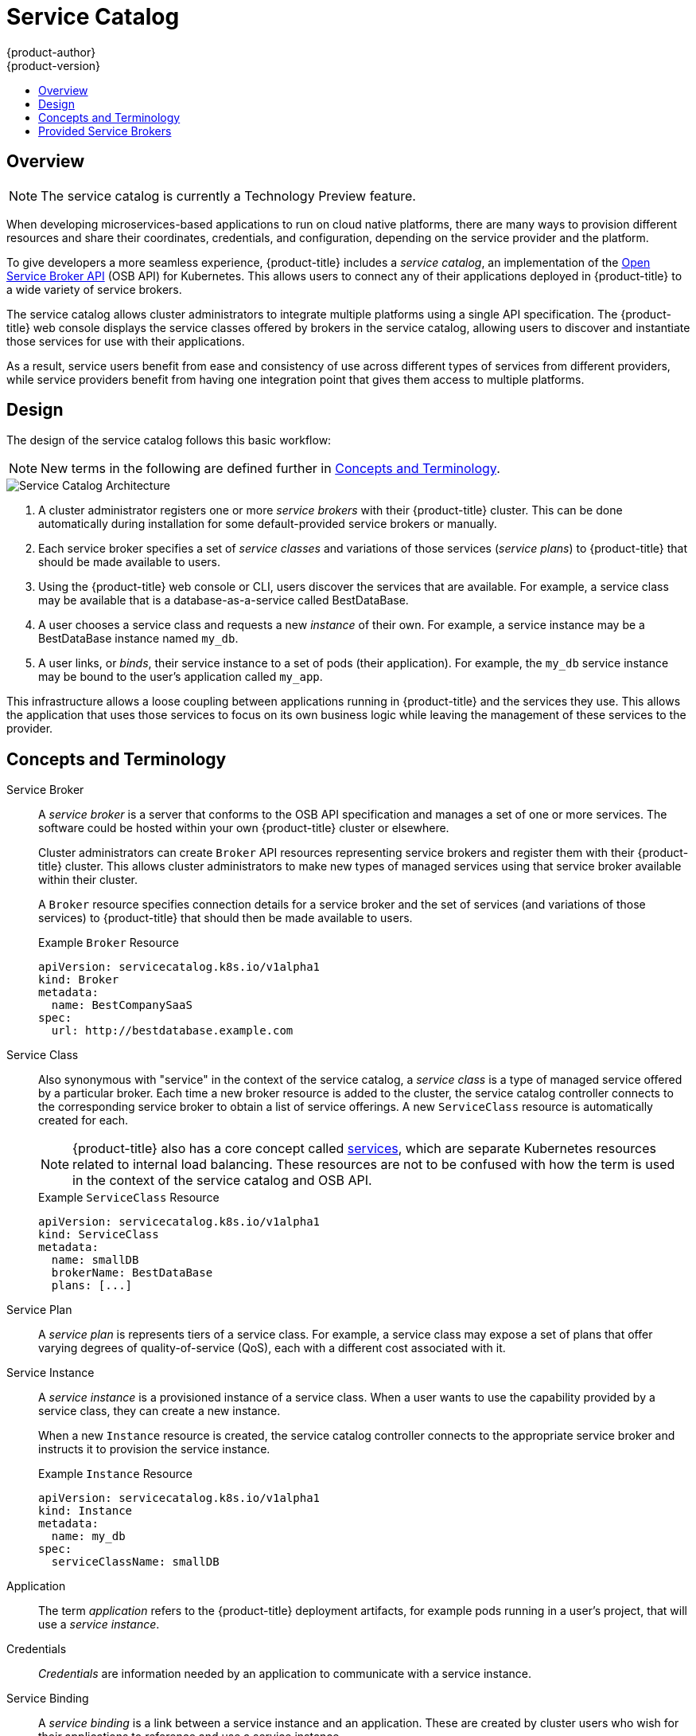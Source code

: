 [[architecture-additional-concepts-service-catalog]]
= Service Catalog
{product-author}
{product-version}
:data-uri:
:icons:
:experimental:
:toc: macro
:toc-title:

toc::[]

[[service-catalog-overview]]
== Overview

[NOTE]
====
The service catalog is currently a Technology Preview feature.
////
ifdef::openshift-origin,openshift-enterprise[]
To opt-in during installation or upgrade, see Installation & Configuration (TODO link).
endif::[]
////
====

When developing microservices-based applications to run on cloud native
platforms, there are many ways to provision different resources and share their
coordinates, credentials, and configuration, depending on the service
provider and the platform.

To give developers a more seamless experience, {product-title} includes a
_service catalog_, an implementation of the
link:https://openservicebrokerapi.org/[Open Service Broker API] (OSB API) for
Kubernetes. This allows users to connect any of their applications deployed in
{product-title} to a wide variety of service brokers.

The service catalog allows cluster administrators to integrate multiple
platforms using a single API specification. The {product-title} web console
displays the service classes offered by brokers in the service catalog, allowing
users to discover and instantiate those services for use with their
applications.

As a result, service users benefit from ease and consistency of use across
different types of services from different providers, while service providers
benefit from having one integration point that gives them access to multiple
platforms.

[[service-catalog-design]]
== Design

The design of the service catalog follows this basic workflow:

[NOTE]
====
New terms in the following are defined further in xref:service-catalog-concepts-terminology[Concepts and Terminology].
====

image::svc-catalog-arch.png["Service Catalog Architecture"]
<1> A cluster administrator registers one or more _service brokers_ with their {product-title}
cluster. This can be done automatically during installation for some
default-provided service brokers or manually.
<2> Each service broker specifies a set of _service classes_ and variations of those
services (_service plans_) to {product-title} that should be made available to
users.
<3> Using the {product-title} web console or CLI, users discover the services that
are available. For example, a service class may be available that is a
database-as-a-service called BestDataBase.
<4> A user chooses a service class and requests a new _instance_ of their own. For
example, a service instance may be a BestDataBase instance named `my_db`.
<5> A user links, or _binds_, their service instance to a set of pods (their
application). For example, the `my_db` service instance may be bound to the
user's application called `my_app`.

This infrastructure allows a loose coupling between applications running in
{product-title} and the services they use. This allows the application that uses
those services to focus on its own business logic while leaving the management
of these services to the provider.

[[service-catalog-concepts-terminology]]
== Concepts and Terminology

Service Broker::
A _service broker_ is a server that conforms to the OSB API specification and
manages a set of one or more services. The software could be hosted within your
own {product-title} cluster or elsewhere.
+
Cluster administrators can create `Broker` API resources representing service
brokers and register them with their {product-title} cluster. This allows
cluster administrators to make new types of managed services using that service
broker available within their cluster.
+
A `Broker` resource specifies connection details for a service broker and the
set of services (and variations of those services) to {product-title} that
should then be made available to users.
+
.Example `Broker` Resource
----
apiVersion: servicecatalog.k8s.io/v1alpha1
kind: Broker
metadata:
  name: BestCompanySaaS
spec:
  url: http://bestdatabase.example.com
----

Service Class::
Also synonymous with "service" in the context of the service catalog, a _service
class_ is a type of managed service offered by a particular broker. Each time a
new broker resource is added to the cluster, the service catalog controller
connects to the corresponding service broker to obtain a list of service
offerings. A new `ServiceClass` resource is automatically created for each.
+
[NOTE]
====
{product-title} also has a core concept called
xref:../../architecture/core_concepts/pods_and_services.adoc#services[services],
which are separate Kubernetes resources related to internal load balancing.
These resources are not to be confused with how the term is used in the context
of the service catalog and OSB API.
====
+
.Example `ServiceClass` Resource
----
apiVersion: servicecatalog.k8s.io/v1alpha1
kind: ServiceClass
metadata:
  name: smallDB
  brokerName: BestDataBase
  plans: [...]
----

Service Plan::
A _service plan_ is represents tiers of a service class. For example, a service
class may expose a set of plans that offer varying degrees of quality-of-service
(QoS), each with a different cost associated with it.

Service Instance::
A _service instance_ is a provisioned instance of a service class. When a user
wants to use the capability provided by a service class, they can create a new
instance.
+
When a new `Instance` resource is created, the service catalog controller
connects to the appropriate service broker and instructs it to provision the
service instance.
+
.Example `Instance` Resource
----
apiVersion: servicecatalog.k8s.io/v1alpha1
kind: Instance
metadata:
  name: my_db
spec:
  serviceClassName: smallDB
----

Application::
The term _application_ refers to the {product-title} deployment artifacts, for
example pods running in a user's project, that will use a _service instance_.

Credentials::
_Credentials_ are information needed by an application to communicate with a
service instance.

Service Binding::
A _service binding_ is a link between a service instance and an application.
These are created by cluster users who wish for their applications to reference
and use a service instance.
+
Upon creation, the service catalog controller creates a Kubernetes secret
containing connection details and credentials for the service instance. Such
secrets can be mounted into pods as usual. There is also integration with
`PodPresets`, which allow you to express how the secret should be consumed, and
in which pods.
+
.Example `Binding` Resource
----
apiVersion: servicecatalog.k8s.io/v1alpha1
kind: Binding
metadata:
  name: myBinding
spec:
  secretName: mySecret
  <pod_selector_labels>
----

[[service-catalog-provided-brokers]]
== Provided Service Brokers

{product-title} provides the following service brokers for use with the service
catalog.

[NOTE]
====
Because the service catalog is currently Technology Preview, the provided
service brokers are also currently Technology Preview.
====

- xref:../../architecture/service_catalog/template_service_broker.adoc#arch-template-service-broker[Template Service Broker]
- xref:../../architecture/service_catalog/ansible_service_broker.adoc#arch-ansible-service-broker[Ansible Service Broker]
